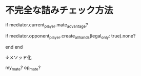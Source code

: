 * 不完全な詰みチェック方法

  # (1) 先手が王手をかけている？
  if mediator.current_player.mate_advantage?
    # (2) 後手に合法手が生成できない？
    if mediator.opponent_player.create_all_hands(legal_only: true).none?
      # 後手は詰んでいる
    end
  end

  ↓メソッド化

  my_mate?
  op_mate?
